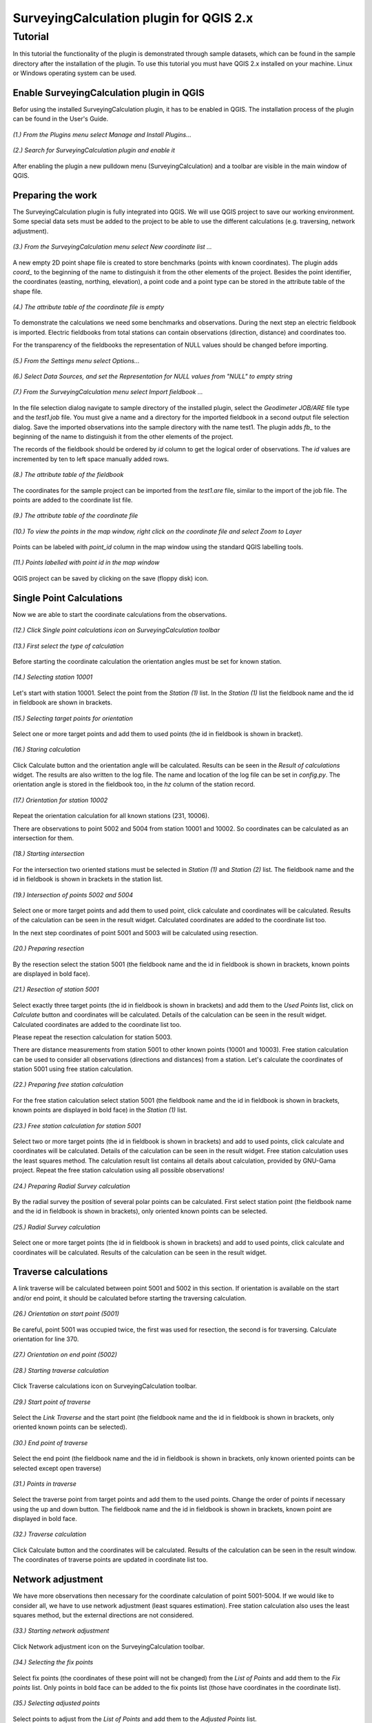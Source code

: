 ========================================
SurveyingCalculation plugin for QGIS 2.x
========================================
Tutorial
--------

In this tutorial the functionality of the plugin is demonstrated through 
sample datasets, which can be found in the sample directory after the 
installation of the plugin. To use this tutorial you must have QGIS 2.x
installed on your machine. Linux or Windows operating system can be used.

Enable SurveyingCalculation plugin in QGIS
::::::::::::::::::::::::::::::::::::::::::

Befor using the installed SurveyingCalculation plugin, it has to be enabled in 
QGIS. The installation process of the plugin can be found in the User's Guide.

.. figure:: images/t001.png
   :scale: 80 %
   :align: center

   *(1.) From the Plugins menu select Manage and Install Plugins...*

.. figure:: images/t002.png
   :scale: 80 %
   :align: center

   *(2.) Search for SurveyingCalculation plugin and enable it*

After enabling the plugin a new pulldown menu (SurveyingCalculation) and a
toolbar are visible in the main window of QGIS.

Preparing the work
::::::::::::::::::

The SurveyingCalculation plugin is fully integrated into QGIS. We will use 
QGIS project to save our working environment. Some special data sets must be
added to the project to be able to use the different calculations (e.g.
traversing, network adjustment).

.. figure:: images/t003.png
   :scale: 80 %
   :align: center

   *(3.) From the SurveyingCalculation menu select New coordinate list ...*

A new empty 2D point shape file is created to store benchmarks (points with
known coordinates). The plugin adds *coord_* to the beginning of the
name to distinguish it from the other elements of the project.
Besides the point identifier, the coordinates (easting, 
northing, elevation), a point code and a point type can be stored in the 
attribute table of the shape file.

.. figure:: images/t005.png
   :scale: 80 %
   :align: center

   *(4.) The attribute table of the coordinate file is empty*

To demonstrate the calculations we need some benchmarks and observations.
During the next step an electric fieldbook is imported. Electric fieldbooks 
from total stations can contain observations (direction, distance) and
coordinates too.

For the transparency of the fieldbooks the representation of NULL values should
be changed before importing.

.. figure:: images/t008.png
   :scale: 80 %
   :align: center

   *(5.) From the Settings menu select Options...*

.. figure:: images/t009.png
   :scale: 80 %
   :align: center

   *(6.) Select Data Sources, and set the Representation for NULL values from "NULL" to empty string*

.. figure:: images/t006.png
   :scale: 80 %
   :align: center

   *(7.) From the SurveyingCalculation menu select Import fieldbook ...*

In the file selection dialog navigate to sample directory of the installed 
plugin, select the *Geodimeter JOB/ARE* file type and the *test1.job* file.
You must give a name and a directory for the imported fieldbook in a second
output file selection dialog. Save the imported observations into the sample 
directory with the name test1. The plugin adds *fb_* to the beginning of the
name to distinguish it from the other elements of the project.

The records of the fieldbook should be ordered by *id* column to get the logical
order of observations. The *id* values are  incremented by ten to left space 
manually added rows.

.. figure:: images/t010.png
   :scale: 80 %
   :align: center

   *(8.) The attribute table of the fieldbook*

The coordinates for the sample project can be imported from the *test1.are* 
file, similar to the import of the job file. The points are added to the
coordinate list file.

.. figure:: images/t011.png
   :scale: 80 %
   :align: center

   *(9.) The attribute table of the coordinate file*

.. figure:: images/t0111.png
   :scale: 80 %
   :align: center

   *(10.) To view the points in the map window, right click on the coordinate file and select Zoom to Layer*

Points can be labeled with *point_id* column in the map window using the 
standard QGIS labelling tools.

.. figure:: images/t055.png
   :scale: 80 %
   :align: center

   *(11.) Points labelled with point id in the map window*

QGIS project can be saved by clicking on the save (floppy disk) icon.

Single Point Calculations
:::::::::::::::::::::::::

Now we are able to start the coordinate calculations from the observations.


.. figure:: images/t012.png
   :scale: 80 %
   :align: center

   *(12.) Click Single point calculations icon on SurveyingCalculation toolbar*

.. figure:: images/t013.png
   :scale: 80 %
   :align: center

   *(13.) First select the type of calculation*

Before starting the coordinate calculation the orientation angles must be set 
for known station.

.. figure:: images/t014.png
   :scale: 80 %
   :align: center

   *(14.) Selecting station 10001* 

Let\'s start with station 10001. Select the point from the *Station (1)* list.
In the *Station (1)* list the fieldbook name and the id in fieldbook are shown 
in brackets.

.. figure:: images/t015.png
   :scale: 80 %
   :align: center

   *(15.) Selecting target points for orientation*
   
Select one or more target points and add them to used points (the id in fieldbook is shown in bracket).

.. figure:: images/t016.png
   :scale: 80 %
   :align: center

   *(16.) Staring calculation*

Click Calculate button and the orientation angle will be calculated.
Results can be seen in the *Result of calculations* widget. 
The results are also written to the log file. The name and location of the 
log file can be set in *config.py*.
The orientation angle is stored in the fieldbook too, in the *hz* column of the 
station record.

.. figure:: images/t018.png
   :scale: 80 %
   :align: center

   *(17.) Orientation for station 10002*

Repeat the orientation calculation for all known stations (231, 10006).

There are observations to point 5002 and 5004 from station 10001 and 10002.
So coordinates can be calculated as an intersection for them.

.. figure:: images/t019.png
   :scale: 80 %
   :align: center

   *(18.) Starting intersection*

For the intersection two oriented stations must be selected in *Station (1)* and
*Station (2)* list.
The fieldbook name and the id in fieldbook is shown in brackets in the station 
list.

.. figure:: images/t020.png
   :scale: 80 %
   :align: center

   *(19.) Intersection of points 5002 and 5004*

Select one or more target points and add them to used point, click calculate 
and coordinates will be calculated. Results of the calculation can be 
seen in the result widget. Calculated coordinates are added to the coordinate 
list too.

In the next step coordinates of point 5001 and 5003 will be calculated using
resection.

.. figure:: images/t021.png
   :scale: 80 %
   :align: center

   *(20.) Preparing resection*

By the resection select the station 5001 (the fieldbook name and the id in 
fieldbook is shown in brackets, known points are displayed in bold face).

.. figure:: images/t022.png
   :scale: 80 %
   :align: center

   *(21.) Resection of station 5001*

Select exactly three target points (the id in fieldbook is shown in brackets) 
and add them to the *Used Points* list, click on *Calculate* button and 
coordinates will be calculated. Details of the calculation can be seen in the 
result widget.
Calculated coordinates are added to the coordinate list too.

Please repeat the resection calculation for station 5003.

There are distance measurements from station 5001 to other known points (10001 and 10003). 
Free station calculation can be used to consider all observations (directions
and distances) from a station. Let's calculate the coordinates of station 5001
using free station calculation.

.. figure:: images/t023.png
   :scale: 80 %
   :align: center

   *(22.) Preparing free station calculation*
   
For the free station calculation select station 5001 (the fieldbook name and the
id in fieldbook is shown in brackets, known points are displayed in bold face)
in the *Station (1)* list.

.. figure:: images/t024.png
   :scale: 80 %
   :align: center

   *(23.) Free station calculation for station 5001*

Select two or more target points (the id in fieldbook is shown in brackets) and add to used points, click calculate and coordinates will be calculated. Details of the calculation can be seen in the result widget.
Free station calculation uses the least squares method. The calculation result
list contains all details about calculation, provided by GNU-Gama project.
Repeat the free station calculation using all possible observations!

.. figure:: images/t026.png
   :scale: 80 %
   :align: center

   *(24.) Preparing Radial Survey calculation*
   
By the radial survey the position of several polar points can be calculated.
First select station point (the fieldbook name and the id in fieldbook is shown in brackets), only oriented known points can be selected.

.. figure:: images/t027.png
   :scale: 80 %
   :align: center

   *(25.) Radial Survey calculation*

Select one or more target points (the id in fieldbook is shown in brackets) and 
add to used points, click calculate and coordinates will be calculated. 
Results of the calculation can be seen in the result widget.

Traverse calculations
:::::::::::::::::::::

A link traverse will be calculated between point 5001 and 5002 in this section.
If orientation is available on the start and/or end point, it should be 
calculated before starting the traversing calculation. 

.. figure:: images/t029.png
   :scale: 80 %
   :align: center

   *(26.) Orientation on start point (5001)*

Be careful, point 5001 was occupied twice, the first was used for 
resection, the second is for traversing. Calculate orientation for line 370.

.. figure:: images/t030.png
   :scale: 80 %
   :align: center

   *(27.) Orientation on end point (5002)*

.. figure:: images/t031.png
   :scale: 80 %
   :align: center

   *(28.) Starting traverse calculation*

Click Traverse calculations icon on SurveyingCalculation toolbar.

.. figure:: images/t032.png
   :scale: 80 %
   :align: center

   *(29.) Start point of traverse*

Select the *Link Traverse* and the start point (the fieldbook name and 
the id in fieldbook is shown in brackets, only oriented known points can be 
selected).

.. figure:: images/t033.png
   :scale: 80 %
   :align: center

   *(30.) End point of traverse*

Select the end point (the fieldbook name and the id in fieldbook is shown in brackets, only known oriented points can be selected except open traverse)

.. figure:: images/t034.png
   :scale: 80 %
   :align: center

   *(31.) Points in traverse*
   
Select the traverse point from target points and add them to the used points.
Change the order of points if necessary using the up and down button. The 
fieldbook name and the id in fieldbook is shown in brackets, known point are 
displayed in bold face.

.. figure:: images/t035.png
   :scale: 80 %
   :align: center

   *(32.) Traverse calculation* 

Click Calculate button and the coordinates will be calculated. Results of the 
calculation can be seen in the result window. The coordinates of traverse points
are updated in coordinate list too.

Network adjustment
::::::::::::::::::

We have more observations then necessary for the coordinate calculation of 
point 5001-5004. If we would like to consider all, we have to use network 
adjustment (least squares estimation). Free station calculation also uses the 
least squares method, but the external directions are not considered.

.. figure:: images/t051.png
   :scale: 80 %
   :align: center

   *(33.) Starting network adjustment*
   
Click Network adjustment icon on the SurveyingCalculation toolbar.

.. figure:: images/t052.png
   :scale: 80 %
   :align: center

   *(34.) Selecting the fix points*

Select fix points (the coordinates of these point will not be changed) from the
*List of Points* and add them to the *Fix points* list. Only points in bold 
face can be added to the fix points list (those have coordinates in the coordinate list).

.. figure:: images/t053.png
   :scale: 80 %
   :align: center

   *(35.) Selecting adjusted points*

Select points to adjust  from the *List of Points* and add them to the
*Adjusted Points* list.

.. figure:: images/t054.png
   :scale: 80 %
   :align: center

   *(36.) Adjustment parameters*
   
Set the parameters of the adjustment, horizontal network (2D), the standard 
deviation of observations. Click calculate and coordinates will be calculated. 
Results of the calculation can be seen in the result widget. In this long list,
generated by GNU Gama, several details of the adjustment calculation can be 
studied. For more details see the `GNU Gama <https://www.gnu.org/software/gama/>`_ documentation.

Coordinate transformation
:::::::::::::::::::::::::

Let's transform the points in our data set to an other coordinate system using common points, which are known in both coordinate systems.
A second coordinate list was prepared with the coordinates in the target system.

.. figure:: images/t64.png
   :scale: 80 %
   :align: center

   *(37.) Starting coordinate transformation*
   
Click Coordinate transformation icon on SurveyingCalculation toolbar to start 
the calculation.

.. figure:: images/t65.png
   :scale: 80 %
   :align: center

   *(38.) Selecting from coordinate list*
   
Select the shape file to transform from, only the loaded coordinate lists can be selected from the list.
Then press the button with ellipses (...) to select the target shape file of the
transformation.

.. figure:: images/t66.png
   :scale: 80 %
   :align: center

   *(39.) Selecting points*
   
After specifying the source and the target of transformation the *Common Points*
list is filled automatically. Add points from the common points to the *Used Points* list.

.. figure:: images/t67.png
   :scale: 80 %
   :align: center

   *(40.) Selecting the type of transformation*
   
Different transformation types require different number of point. Only those transformation types are available for which enough points were selected.

.. figure:: images/t68.png
   :scale: 80 %
   :align: center

   *(41.) Calculating transformation*
   
Click calculate button and the transformation parameters and transformed 
coordinates will be calculated. Results of the calculation can be checked in the *result widget.*

Polygon division
::::::::::::::::

For demonstrating division of polygons, we need a vector layer containing polygons. Click *Add Vector Layer*, 
in the file selection dialog navigate to sample directory of the installed plugin and select the *parcels.shp* file.

.. figure:: images/t071.png
   :scale: 80 %
   :align: center

   *(42.) Selecting a polygon*

First a polygon has to be selected with *Select Features* QGIS tool.

.. figure:: images/t072.png
   :scale: 80 %
   :align: center

   *(43.) Starting Polygon division*

After starting *Polygon division* a cross will appear, and a division line has to be given.

.. figure:: images/t073.png
   :scale: 80 %
   :align: center

   *(44.) Default parameters of division*

In the division window the full area of selected polygon is displayed, 
and the area of wanted part-polygon can be given, which is on the right side of the given direction. 
When area will not be changed, the polygon will be divided by the given line.
The method of division also has to be chosen. The polygon can be divided parallel to the given line, 
or by the rotation of the given line around first given point.

.. figure:: images/t074.png
   :scale: 80 %
   :align: center

   *(45.) Set the parameters of division*

We have set the area of wanted part-polygon to *5000* units and the method of division to *parallel division*.

.. figure:: images/t075.png
   :scale: 80 %
   :align: center

   *(46.) Measured area of the smaller new polygon.*

Click *divide* button and division will be executed. The two new polygons are now also in attribute table to be seen, where attributes of new polygons can be given (e.g. *parcel_id*).

Plot by template
::::::::::::::::

Let's plot the actual view of the map window now first.

.. figure:: images/t076.png
   :scale: 80 %
   :align: center

   *(47.) Starting Plot by template.*

Polygons can be labeled with *parcel_id* column in the map window using the 
standard QGIS labelling tools. We have given new *parcel_id* (101, 102) to the two new polygons.

.. figure:: images/t077.png
   :scale: 80 %
   :align: center

   *(48.) Set plot parameters*

In the plot window select a template file, set the scale of the plot and give him a name.

.. figure:: images/t078.png
   :scale: 80 %
   :align: center

   *(49.) Composer window of the map composition*

Click *Plot* button and with the map composition a composer window will appear, which is a standard QGIS tool.
The composition can be printed to a system printer or exported to PDF file.

Batch plotting
::::::::::::::

Selected polygon can be plotted by using *Batch plotting*.

.. figure:: images/t079.png
   :scale: 80 %
   :align: center

   *(50.) Add another layer to the map*

Any number of layers can be added to the map.

.. figure:: images/t080.png
   :scale: 80 %
   :align: center

   *(51.) Select the parcels and start Batch plotting*

Select one or more parcels to be plotted and click *Batch plotting* button.

.. figure:: images/t081.png
   :scale: 80 %
   :align: center

   *(52.) Set plot parameters*

In the plot window select a template file and set the scale of the plot. 
The compositions of the parcels with the given scale can be exported to *.pdf* files, 
plotted to a printer or opened in composer windows.

.. figure:: images/t081.png
   :scale: 80 %
   :align: center

   *(52.) Set plot parameters*

By clicking *Plot* button a file selection dialog appear and compositions will be exported to 
a multi-paged *.pdf* file using the selected composer template.
